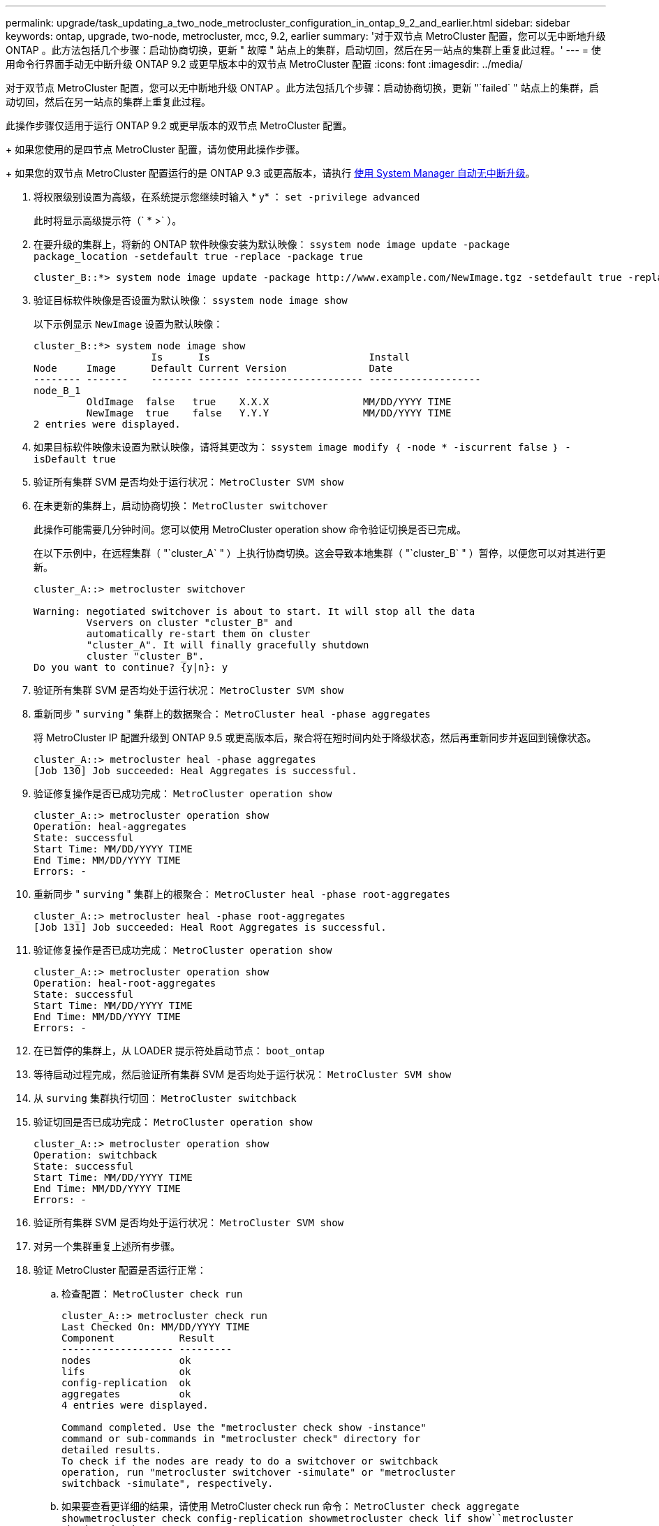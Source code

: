 ---
permalink: upgrade/task_updating_a_two_node_metrocluster_configuration_in_ontap_9_2_and_earlier.html 
sidebar: sidebar 
keywords: ontap, upgrade, two-node, metrocluster, mcc, 9.2, earlier 
summary: '对于双节点 MetroCluster 配置，您可以无中断地升级 ONTAP 。此方法包括几个步骤：启动协商切换，更新 " 故障 " 站点上的集群，启动切回，然后在另一站点的集群上重复此过程。' 
---
= 使用命令行界面手动无中断升级 ONTAP 9.2 或更早版本中的双节点 MetroCluster 配置
:icons: font
:imagesdir: ../media/


[role="lead"]
对于双节点 MetroCluster 配置，您可以无中断地升级 ONTAP 。此方法包括几个步骤：启动协商切换，更新 "`failed` " 站点上的集群，启动切回，然后在另一站点的集群上重复此过程。

此操作步骤仅适用于运行 ONTAP 9.2 或更早版本的双节点 MetroCluster 配置。

+ 如果您使用的是四节点 MetroCluster 配置，请勿使用此操作步骤。

+ 如果您的双节点 MetroCluster 配置运行的是 ONTAP 9.3 或更高版本，请执行 xref:task_upgrade_andu_sm.html[使用 System Manager 自动无中断升级]。

. 将权限级别设置为高级，在系统提示您继续时输入 * y* ： `set -privilege advanced`
+
此时将显示高级提示符（` * >` ）。

. 在要升级的集群上，将新的 ONTAP 软件映像安装为默认映像： `ssystem node image update -package package_location -setdefault true -replace -package true`
+
[listing]
----
cluster_B::*> system node image update -package http://www.example.com/NewImage.tgz -setdefault true -replace-package true
----
. 验证目标软件映像是否设置为默认映像： `ssystem node image show`
+
以下示例显示 `NewImage` 设置为默认映像：

+
[listing]
----
cluster_B::*> system node image show
                    Is      Is                           Install
Node     Image      Default Current Version              Date
-------- -------    ------- ------- -------------------- -------------------
node_B_1
         OldImage  false   true    X.X.X                MM/DD/YYYY TIME
         NewImage  true    false   Y.Y.Y                MM/DD/YYYY TIME
2 entries were displayed.
----
. 如果目标软件映像未设置为默认映像，请将其更改为： `ssystem image modify ｛ -node * -iscurrent false ｝ -isDefault true`
. 验证所有集群 SVM 是否均处于运行状况： `MetroCluster SVM show`
. 在未更新的集群上，启动协商切换： `MetroCluster switchover`
+
此操作可能需要几分钟时间。您可以使用 MetroCluster operation show 命令验证切换是否已完成。

+
在以下示例中，在远程集群（ "`cluster_A` " ）上执行协商切换。这会导致本地集群（ "`cluster_B` " ）暂停，以便您可以对其进行更新。

+
[listing]
----
cluster_A::> metrocluster switchover

Warning: negotiated switchover is about to start. It will stop all the data
         Vservers on cluster "cluster_B" and
         automatically re-start them on cluster
         "cluster_A". It will finally gracefully shutdown
         cluster "cluster_B".
Do you want to continue? {y|n}: y
----
. 验证所有集群 SVM 是否均处于运行状况： `MetroCluster SVM show`
. 重新同步 " `surving` " 集群上的数据聚合： `MetroCluster heal -phase aggregates`
+
将 MetroCluster IP 配置升级到 ONTAP 9.5 或更高版本后，聚合将在短时间内处于降级状态，然后再重新同步并返回到镜像状态。

+
[listing]
----
cluster_A::> metrocluster heal -phase aggregates
[Job 130] Job succeeded: Heal Aggregates is successful.
----
. 验证修复操作是否已成功完成： `MetroCluster operation show`
+
[listing]
----
cluster_A::> metrocluster operation show
Operation: heal-aggregates
State: successful
Start Time: MM/DD/YYYY TIME
End Time: MM/DD/YYYY TIME
Errors: -
----
. 重新同步 " `surving` " 集群上的根聚合： `MetroCluster heal -phase root-aggregates`
+
[listing]
----
cluster_A::> metrocluster heal -phase root-aggregates
[Job 131] Job succeeded: Heal Root Aggregates is successful.
----
. 验证修复操作是否已成功完成： `MetroCluster operation show`
+
[listing]
----
cluster_A::> metrocluster operation show
Operation: heal-root-aggregates
State: successful
Start Time: MM/DD/YYYY TIME
End Time: MM/DD/YYYY TIME
Errors: -
----
. 在已暂停的集群上，从 LOADER 提示符处启动节点： `boot_ontap`
. 等待启动过程完成，然后验证所有集群 SVM 是否均处于运行状况： `MetroCluster SVM show`
. 从 `surving` 集群执行切回： `MetroCluster switchback`
. 验证切回是否已成功完成： `MetroCluster operation show`
+
[listing]
----
cluster_A::> metrocluster operation show
Operation: switchback
State: successful
Start Time: MM/DD/YYYY TIME
End Time: MM/DD/YYYY TIME
Errors: -
----
. 验证所有集群 SVM 是否均处于运行状况： `MetroCluster SVM show`
. 对另一个集群重复上述所有步骤。
. 验证 MetroCluster 配置是否运行正常：
+
.. 检查配置： `MetroCluster check run`
+
[listing]
----
cluster_A::> metrocluster check run
Last Checked On: MM/DD/YYYY TIME
Component           Result
------------------- ---------
nodes               ok
lifs                ok
config-replication  ok
aggregates          ok
4 entries were displayed.

Command completed. Use the "metrocluster check show -instance"
command or sub-commands in "metrocluster check" directory for
detailed results.
To check if the nodes are ready to do a switchover or switchback
operation, run "metrocluster switchover -simulate" or "metrocluster
switchback -simulate", respectively.
----
.. 如果要查看更详细的结果，请使用 MetroCluster check run 命令： `MetroCluster check aggregate show``metrocluster check config-replication show``metrocluster check lif show``metrocluster check node show`
.. 将权限级别设置为 advanced ： `set -privilege advanced`
.. 模拟切换操作： `MetroCluster switchover -simulate`
.. 查看切换模拟的结果： `MetroCluster operation show`
+
[listing]
----
cluster_A::*> metrocluster operation show
    Operation: switchover
        State: successful
   Start time: MM/DD/YYYY TIME
     End time: MM/DD/YYYY TIME
       Errors: -
----
.. 返回到管理权限级别： `set -privilege admin`
.. 在另一个集群上重复这些子步骤。




您应执行任何升级后任务。

* 相关信息 *

link:https://docs.netapp.com/us-en/ontap-metrocluster/disaster-recovery/index.html["MetroCluster 灾难恢复"]
